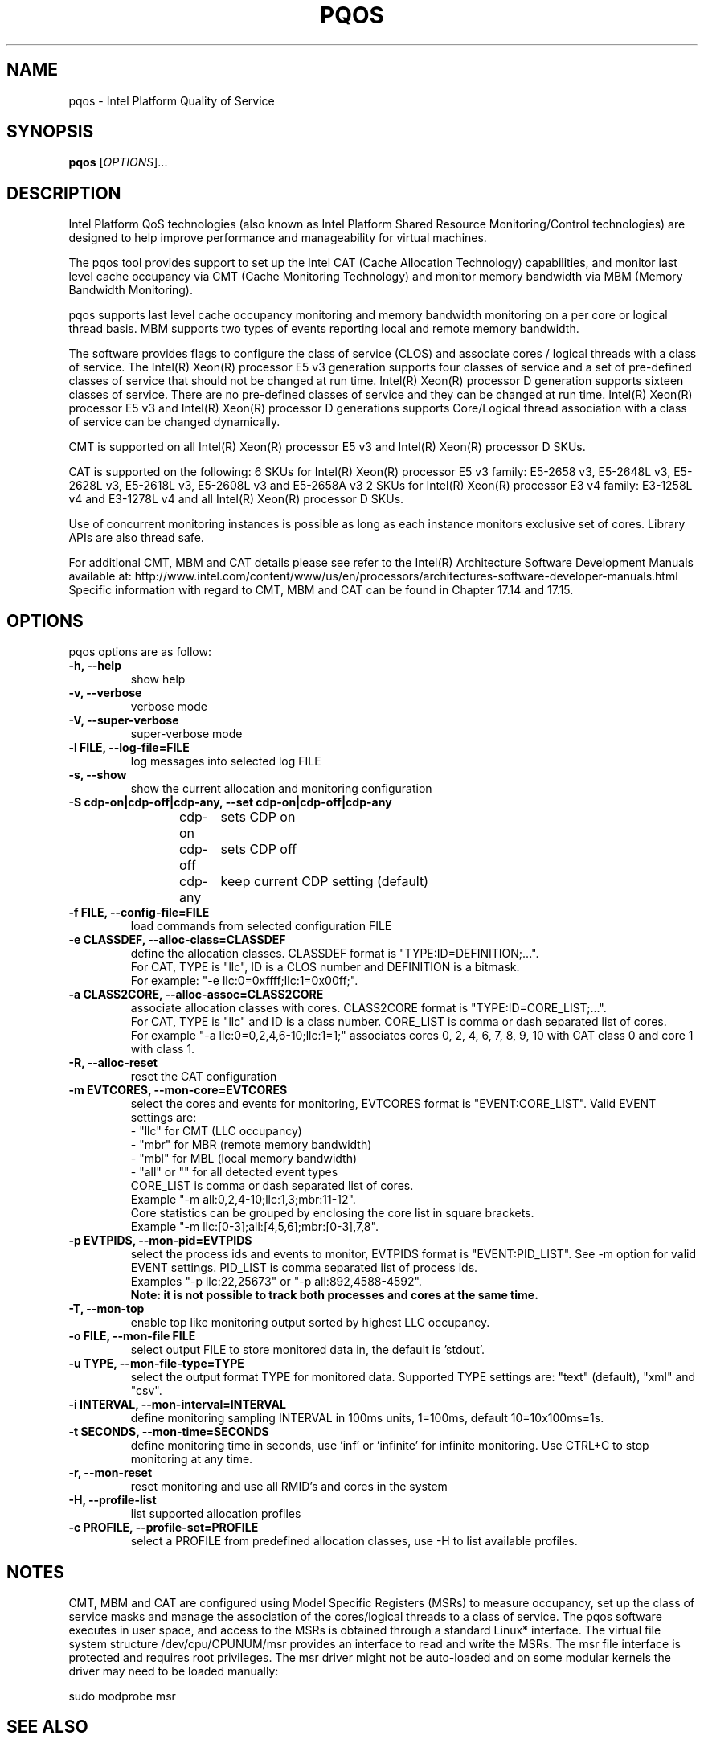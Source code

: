 .\"                                      Hey, EMACS: -*- nroff -*-
.\" First parameter, NAME, should be all caps
.\" Second parameter, SECTION, should be 1-8, maybe w/ subsection
.\" other parameters are allowed: see man(7), man(1)
.TH PQOS 8 "November 14, 2015"
.\" Please adjust this date whenever revising the manpage.
.\"
.\" Some roff macros, for reference:
.\" .nh        disable hyphenation
.\" .hy        enable hyphenation
.\" .ad l      left justify
.\" .ad b      justify to both left and right margins
.\" .nf        disable filling
.\" .fi        enable filling
.\" .br        insert line break
.\" .sp <n>    insert n+1 empty lines
.\" for manpage-specific macros, see man(7)
.SH NAME
pqos \- Intel Platform Quality of Service
.br
.SH SYNOPSIS
.B pqos
.RI [ OPTIONS ]...
.SH DESCRIPTION
Intel Platform QoS technologies (also known as Intel Platform Shared
Resource Monitoring/Control technologies) are designed to help improve
performance and manageability for virtual machines.
.PP
The pqos tool provides support to set up the Intel CAT (Cache Allocation
Technology) capabilities, and monitor last level cache occupancy via CMT
(Cache Monitoring Technology) and monitor memory bandwidth via MBM
(Memory Bandwidth Monitoring).
.PP
pqos supports last level cache occupancy monitoring and memory bandwidth
monitoring on a per core or logical thread basis.  MBM supports two types of
events reporting local and remote memory bandwidth.
.PP
The software provides flags to configure the
class of service (CLOS) and associate cores / logical threads with a class
of service. The Intel(R) Xeon(R) processor E5 v3 generation supports four
classes of service and a set of pre-defined classes of service that should
not be changed at run time.  Intel(R) Xeon(R) processor D generation supports
sixteen classes of service. There are no pre-defined classes of service and
they can be changed at run time.  Intel(R) Xeon(R) processor E5 v3 and
Intel(R) Xeon(R) processor D generations supports Core/Logical thread
association with a class of service can be changed dynamically.
.PP
CMT is supported on all Intel(R) Xeon(R) processor E5 v3 and Intel(R) Xeon(R)
processor D SKUs.
.PP
CAT is supported on the following: 6 SKUs for Intel(R) Xeon(R) processor E5
v3 family: E5-2658 v3, E5-2648L v3, E5-2628L v3, E5-2618L v3, E5-2608L v3 and E5-2658A v3 2 SKUs for Intel(R) Xeon(R) processor E3 v4 family: E3-1258L v4 and E3-1278L v4 and all Intel(R) Xeon(R) processor D SKUs.
.PP
Use of concurrent monitoring instances is possible as long as each
instance monitors exclusive set of cores. Library APIs are also thread safe.
.PP
For additional CMT, MBM and CAT details please see refer to the Intel(R)
Architecture Software Development Manuals available at:
http://www.intel.com/content/www/us/en/processors/architectures-software-developer-manuals.html
Specific information with regard to CMT, MBM and CAT can be found in
Chapter 17.14 and 17.15.
.SH OPTIONS
pqos options are as follow:
.TP
.B \-h, \-\-help
show help
.TP
.B \-v, \-\-verbose
verbose mode
.TP
.B \-V, \-\-super\-verbose
super-verbose mode
.TP
.B \-l FILE, \-\-log\-file=FILE
log messages into selected log FILE
.TP
.B \-s, \-\-show
show the current allocation and monitoring configuration
.TP
.B \-S cdp-on|cdp-off|cdp-any, \-\-set cdp-on|cdp-off|cdp-any
cdp-on	sets CDP on
.br
cdp-off	sets CDP off
.br
cdp-any	keep current CDP setting (default)
.TP
.B \-f FILE, \-\-config\-file=FILE
load commands from selected configuration FILE
.TP
.B \-e CLASSDEF, \-\-alloc\-class=CLASSDEF
define the allocation classes. CLASSDEF format is "TYPE:ID=DEFINITION;...".
.br
For CAT, TYPE is "llc", ID is a CLOS number and DEFINITION is a bitmask.
.br
For example: "\-e llc:0=0xffff;llc:1=0x00ff;".
.TP
.B \-a CLASS2CORE, \-\-alloc\-assoc=CLASS2CORE
associate allocation classes with cores. CLASS2CORE format is "TYPE:ID=CORE_LIST;...".
.br
For CAT, TYPE is "llc" and ID is a class number. CORE_LIST is comma or dash separated list of cores.
.br
For example "\-a llc:0=0,2,4,6-10;llc:1=1;" associates cores 0, 2, 4, 6, 7, 8, 9, 10 with CAT class 0 and core 1 with class 1. 
.TP
.B \-R, \-\-alloc\-reset
reset the CAT configuration
.TP
.B \-m EVTCORES, \-\-mon\-core=EVTCORES
select the cores and events for monitoring, EVTCORES format is "EVENT:CORE_LIST". Valid EVENT settings are:
.br
\- "llc" for CMT (LLC occupancy)
.br
\- "mbr" for MBR (remote memory bandwidth)
.br
\- "mbl" for MBL (local memory bandwidth)
.br
\- "all" or ""  for all detected event types
.br
CORE_LIST is comma or dash separated list of cores.
.br
.br
Example "-m all:0,2,4-10;llc:1,3;mbr:11-12".
.br
.br
Core statistics can be grouped by enclosing the core list in square brackets.
.br
Example "-m llc:[0-3];all:[4,5,6];mbr:[0-3],7,8".
.TP
.B \-p EVTPIDS, \-\-mon-pid=EVTPIDS
select the process ids and events to monitor, EVTPIDS format is "EVENT:PID_LIST". See \-m option for valid EVENT settings. PID_LIST is comma separated list of process ids.
.br
Examples "-p llc:22,25673" or "-p all:892,4588-4592".
.br
.B Note: it is not possible to track both processes and cores at the same time.
.TP
.B \-T, \-\-mon-top
enable top like monitoring output sorted by highest LLC occupancy.
.TP
.B \-o FILE, \-\-mon-file FILE
select output FILE to store monitored data in, the default is 'stdout'.
.TP
.B \-u TYPE, \-\-mon-file-type=TYPE
select the output format TYPE for monitored data. Supported TYPE settings are: "text" (default), "xml" and "csv".
.TP
.B \-i INTERVAL, \-\-mon-interval=INTERVAL
define monitoring sampling INTERVAL in 100ms units, 1=100ms, default 10=10x100ms=1s.
.TP
.B \-t SECONDS, \-\-mon-time=SECONDS
define monitoring time in seconds, use 'inf' or 'infinite' for infinite monitoring. Use CTRL+C to stop monitoring at any time.
.TP
.B \-r, \-\-mon\-reset
reset monitoring and use all RMID's and cores in the system
.TP
.B \-H, \-\-profile\-list
list supported allocation profiles
.TP
.B \-c PROFILE, \-\-profile\-set=PROFILE
select a PROFILE from predefined allocation classes, use \-H to list available profiles.
.SH NOTES
.PP
CMT, MBM and CAT are configured using Model Specific Registers (MSRs)
to measure occupancy, set up the class of service masks and manage
the association of the cores/logical threads to a class of service.
The pqos software executes in user space, and access to the MSRs is
obtained through a standard Linux* interface. The virtual file system
structure /dev/cpu/CPUNUM/msr provides an interface to read and write
the MSRs. The msr file interface is protected and requires root
privileges. The msr driver might not be auto-loaded and on some
modular kernels the driver may need to be loaded manually:
.PP
sudo modprobe msr
.SH SEE ALSO
.BR msr (4)
.SH AUTHOR
pqos was written by Tomasz Kantecki <tomasz.kantecki@intel.com>
.P
This is free software; see the source for copying conditions.  There is NO
warranty; not even for MERCHANTABILITY or FITNESS FOR A PARTICULAR PURPOSE.
